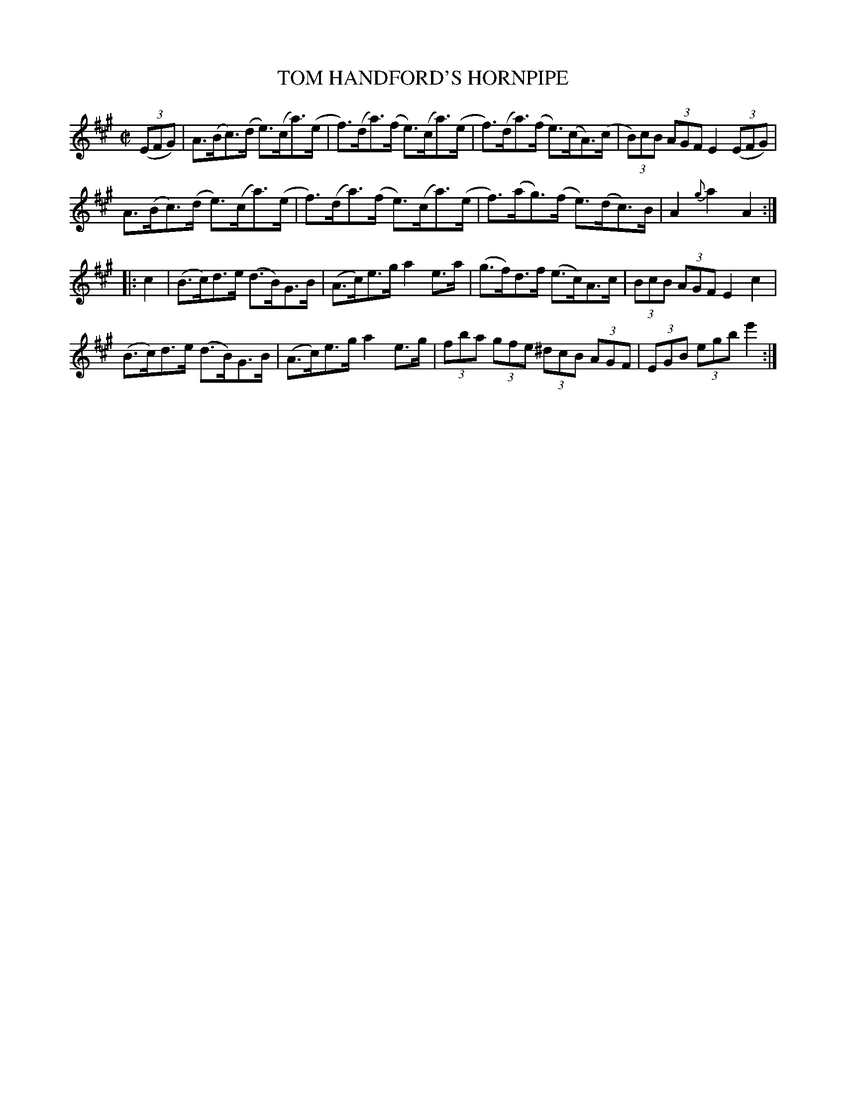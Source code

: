 X: 10142
T: TOM HANDFORD'S HORNPIPE
R: hornpipe
B: K\"ohler's Violin Repository, v.1, 1885 p.14 #2
F: http://www.archive.org/details/klersviolinrepos01edin
Z: 2011 John Chambers <jc:trillian.mit.edu>
N: There's a strange "O" symbol between the last note (e') and the final repeat symbol.
M: C|
L: 1/8
K: A
((3EFG) |\
A>(Bc)>(d e)>(ca)>(e | f)>(da)>(f e)>(ca)>(e |\
f)>(da)>(f e)>(cA)>(c | (3B)cB (3AGF E2 ((3EFG) |
A>(Bc)>(d e)>(ca)>(e | f)>(da)>(f e)>(ca)>(e |\
f)>(ag)>(f e)>(dc)>B | A2 {g}a2 A2 :|
|: c2 |\
(B>c)d>e (d>B)G>B | (A>c)e>g a2e>a |\
(g>f)d>f (e>c)A>c | (3BcB (3AGF E2 c2 |
(B>c)d>e (d>B)G>B | (A>c)e>g a2e>g |\
(3fba (3gfe (3^dcB (3AGF | (3EGB (3egb e'2 :|
